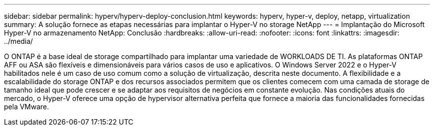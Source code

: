 ---
sidebar: sidebar 
permalink: hyperv/hyperv-deploy-conclusion.html 
keywords: hyperv, hyper-v, deploy, netapp, virtualization 
summary: A solução fornece as etapas necessárias para implantar o Hyper-V no storage NetApp 
---
= Implantação do Microsoft Hyper-V no armazenamento NetApp: Conclusão
:hardbreaks:
:allow-uri-read: 
:nofooter: 
:icons: font
:linkattrs: 
:imagesdir: ../media/


[role="lead"]
O ONTAP é a base ideal de storage compartilhado para implantar uma variedade de WORKLOADS DE TI. As plataformas ONTAP AFF ou ASA são flexíveis e dimensionáveis para vários casos de uso e aplicativos. O Windows Server 2022 e o Hyper-V habilitados nele é um caso de uso comum como a solução de virtualização, descrita neste documento. A flexibilidade e a escalabilidade do storage ONTAP e dos recursos associados permitem que os clientes comecem com uma camada de storage de tamanho ideal que pode crescer e se adaptar aos requisitos de negócios em constante evolução. Nas condições atuais do mercado, o Hyper-V oferece uma opção de hypervisor alternativa perfeita que fornece a maioria das funcionalidades fornecidas pela VMware.
